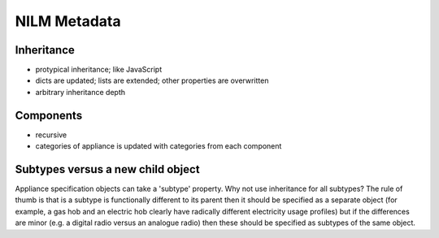 **********************************
NILM Metadata
**********************************

Inheritance
-----------

* protypical inheritance; like JavaScript
* dicts are updated; lists are extended; other properties are overwritten
* arbitrary inheritance depth

Components
----------

* recursive
* categories of appliance is updated with categories from each component

Subtypes versus a new child object
----------------------------------

Appliance specification objects can take a 'subtype' property.  Why
not use inheritance for all subtypes?  The rule of thumb is that is a
subtype is functionally different to its parent then it should be
specified as a separate object (for example, a gas hob and an electric
hob clearly have radically different electricity usage profiles) but
if the differences are minor (e.g. a digital radio versus an analogue
radio) then these should be specified as subtypes of the same object.
